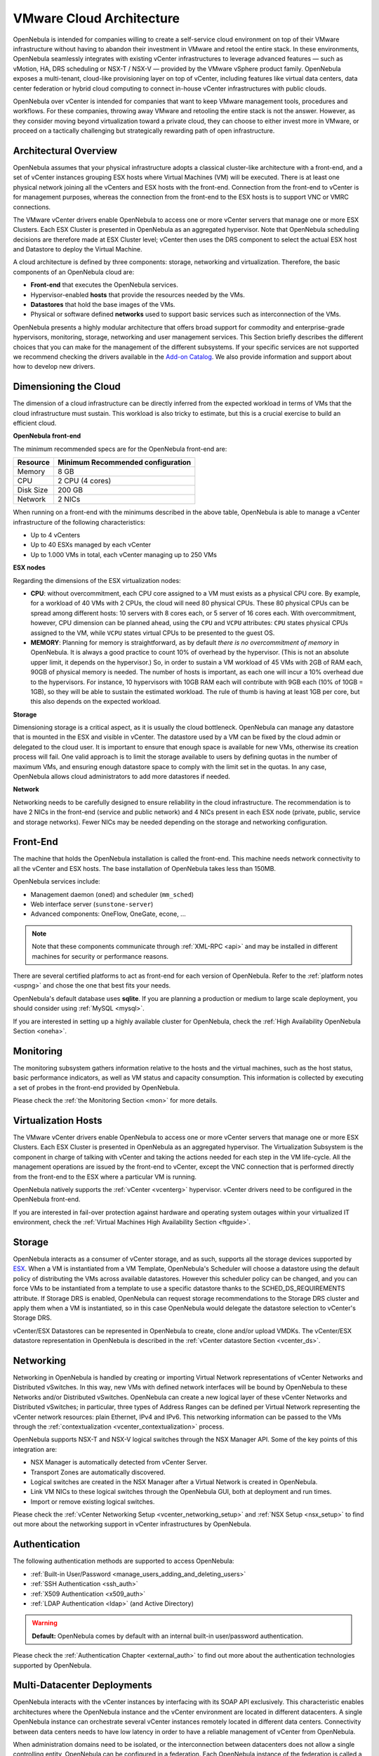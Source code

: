 .. _vmware_cloud_architecture:

================================================================================
VMware Cloud Architecture
================================================================================

OpenNebula is intended for companies willing to create a self-service cloud environment on top of their VMware infrastructure without having to abandon their investment in VMware and retool the entire stack. In these environments, OpenNebula seamlessly integrates with existing vCenter infrastructures to leverage advanced features — such as vMotion, HA, DRS scheduling or NSX-T / NSX-V — provided by the VMware vSphere product family. OpenNebula exposes a multi-tenant, cloud-like provisioning layer on top of vCenter, including features like virtual data centers, data center federation or hybrid cloud computing to connect in-house vCenter infrastructures with public clouds.

OpenNebula over vCenter is intended for companies that want to keep VMware management tools, procedures and workflows. For these companies, throwing away VMware and retooling the entire stack is not the answer. However, as they consider moving beyond virtualization toward a private cloud, they can choose to either invest more in VMware, or proceed on a tactically challenging but strategically rewarding path of open infrastructure.

Architectural Overview
================================================================================

OpenNebula assumes that your physical infrastructure adopts a classical cluster-like architecture with a front-end, and a set of vCenter instances grouping ESX hosts where Virtual Machines (VM) will be executed. There is at least one physical network joining all the vCenters and ESX hosts with the front-end. Connection from the front-end to vCenter is for management purposes, whereas the connection from the front-end to the ESX hosts is to support VNC or VMRC connections.

The VMware vCenter drivers enable OpenNebula to access one or more vCenter servers that manage one or more ESX Clusters. Each ESX Cluster is presented in OpenNebula as an aggregated hypervisor. Note that OpenNebula scheduling decisions are therefore made at ESX Cluster level; vCenter then uses the DRS component to select the actual ESX host and Datastore to deploy the Virtual Machine.

.. image:: /images/one_vcenter_high.png
    :width: 90%
    :align: center

A cloud architecture is defined by three components: storage, networking and virtualization. Therefore, the basic components of an OpenNebula cloud are:

-  **Front-end** that executes the OpenNebula services.
-  Hypervisor-enabled **hosts** that provide the resources needed by the VMs.
-  **Datastores** that hold the base images of the VMs.
-  Physical or software defined **networks** used to support basic services such as interconnection of the VMs.

OpenNebula presents a highly modular architecture that offers broad support for commodity and enterprise-grade hypervisors, monitoring, storage, networking and user management services. This Section briefly describes the different choices that you can make for the management of the different subsystems. If your specific services are not supported we recommend checking the drivers available in the `Add-on Catalog <https://github.com/OpenNebula/one/wiki/Add_ons-Catalog>`__. We also provide information and support about how to develop new drivers.

Dimensioning the Cloud
================================================================================

The dimension of a cloud infrastructure can be directly inferred from the expected workload in terms of VMs that the cloud infrastructure must sustain. This workload is also tricky to estimate, but this is a crucial exercise to build an efficient cloud.

**OpenNebula front-end**

The minimum recommended specs are for the OpenNebula front-end are:

+-----------+-----------------------------------+
|  Resource | Minimum Recommended configuration |
+===========+===================================+
| Memory    | 8 GB                              |
+-----------+-----------------------------------+
| CPU       | 2 CPU (4 cores)                   |
+-----------+-----------------------------------+
| Disk Size | 200 GB                            |
+-----------+-----------------------------------+
| Network   | 2 NICs                            |
+-----------+-----------------------------------+

When running on a front-end with the minimums described in the above table, OpenNebula is able to manage a vCenter infrastructure of the following characteristics:

- Up to 4 vCenters
- Up to 40 ESXs managed by each vCenter
- Up to 1.000 VMs in total, each vCenter managing up to 250 VMs

**ESX nodes**

Regarding the dimensions of the ESX virtualization nodes:

- **CPU**: without overcommitment, each CPU core assigned to a VM must exists as a physical CPU core. By example, for a workload of 40 VMs with 2 CPUs, the cloud will need 80 physical CPUs. These 80 physical CPUs can be spread among different hosts: 10 servers with 8 cores each, or 5 server of 16 cores each. With overcommitment, however, CPU dimension can be planned ahead, using the ``CPU`` and ``VCPU`` attributes: ``CPU`` states physical CPUs assigned to the VM, while ``VCPU`` states virtual CPUs to be presented to the guest OS.

- **MEMORY**: Planning for memory is straightforward, as by default *there is no overcommitment of memory* in OpenNebula. It is always a good practice to count 10% of overhead by the hypervisor. (This is not an absolute upper limit, it depends on the hypervisor.) So, in order to sustain a VM workload of 45 VMs with 2GB of RAM each, 90GB of physical memory is needed. The number of hosts is important, as each one will incur a 10% overhead due to the hypervisors. For instance, 10 hypervisors with 10GB RAM each will contribute with 9GB each (10% of 10GB = 1GB), so they will be able to sustain the estimated workload. The rule of thumb is having at least 1GB per core, but this also depends on the expected workload.

**Storage**

Dimensioning storage is a critical aspect, as it is usually the cloud bottleneck. OpenNebula can manage any datastore that is mounted in the ESX and visible in vCenter. The datastore used by a VM can be fixed by the cloud admin or delegated to the cloud user. It is important to ensure that enough space is available for new VMs, otherwise its creation process will fail. One valid approach is to limit the storage available to users by defining quotas in the number of maximum VMs, and ensuring enough datastore space to comply with the limit set in the quotas. In any case, OpenNebula allows cloud administrators to add more datastores if needed.

**Network**

Networking needs to be carefully designed to ensure reliability in the cloud infrastructure. The recommendation is to have 2 NICs in the front-end (service and public network) and 4 NICs present in each ESX node (private, public, service and storage networks). Fewer NICs may be needed depending on the storage and networking configuration.

Front-End
================================================================================

The machine that holds the OpenNebula installation is called the front-end. This machine needs network connectivity to all the vCenter and ESX hosts. The base installation of OpenNebula takes less than 150MB.

OpenNebula services include:

-  Management daemon (``oned``) and scheduler (``mm_sched``)
-  Web interface server (``sunstone-server``)
-  Advanced components: OneFlow, OneGate, econe, ...

.. note:: Note that these components communicate through :ref:`XML-RPC <api>` and may be installed in different machines for security or performance reasons.

There are several certified platforms to act as front-end for each version of OpenNebula. Refer to the :ref:`platform notes <uspng>` and chose the one that best fits your needs.

OpenNebula's default database uses **sqlite**. If you are planning a production or medium to large scale deployment, you should consider using :ref:`MySQL <mysql>`.

If you are interested in setting up a highly available cluster for OpenNebula, check the :ref:`High Availability OpenNebula Section <oneha>`.

Monitoring
================================================================================

The monitoring subsystem gathers information relative to the hosts and the virtual machines, such as the host status, basic performance indicators, as well as VM status and capacity consumption. This information is collected by executing a set of probes in the front-end provided by OpenNebula.

Please check the :ref:`the Monitoring Section <mon>` for more details.

Virtualization Hosts
================================================================================

The VMware vCenter drivers enable OpenNebula to access one or more vCenter servers that manage one or more ESX Clusters. Each ESX Cluster is presented in OpenNebula as an aggregated hypervisor. The Virtualization Subsystem is the component in charge of talking with vCenter and taking the actions needed for each step in the VM life-cycle. All the management operations are issued by the front-end to vCenter, except the VNC connection that is performed directly from the front-end to the ESX where a particular VM is running.

OpenNebula natively supports the :ref:`vCenter <vcenterg>` hypervisor. vCenter drivers need to be configured in the OpenNebula front-end.

If you are interested in fail-over protection against hardware and operating system outages within your virtualized IT environment, check the :ref:`Virtual Machines High Availability Section <ftguide>`.

Storage
================================================================================

OpenNebula interacts as a consumer of vCenter storage, and as such, supports all the storage devices supported by `ESX <http://www.vmware.com/resources/compatibility/search.php?action=base&deviceCategory=san>`__. When a VM is instantiated from a VM Template, OpenNebula's Scheduler will choose a datastore using the default policy of distributing the VMs across available datastores. However this scheduler policy can be changed, and you can force VMs to be instantiated from a template to use a specific datastore thanks to the SCHED_DS_REQUIREMENTS attribute. If Storage DRS is enabled, OpenNebula can request storage recommendations to the Storage DRS cluster and apply them when a VM is instantiated, so in this case OpenNebula would delegate the datastore selection to vCenter's Storage DRS.

vCenter/ESX Datastores can be represented in OpenNebula to create, clone and/or upload VMDKs. The vCenter/ESX datastore representation in OpenNebula is described in the :ref:`vCenter datastore Section <vcenter_ds>`.

Networking
================================================================================

Networking in OpenNebula is handled by creating or importing Virtual Network representations of vCenter Networks and Distributed vSwitches. In this way, new VMs with defined network interfaces will be bound by OpenNebula to these Networks and/or Distributed vSwitches. OpenNebula can create a new logical layer of these vCenter Networks and Distributed vSwitches; in particular, three types of Address Ranges can be defined per Virtual Network representing the vCenter network resources: plain Ethernet, IPv4 and IPv6. This networking information can be passed to the VMs through the :ref:`contextualization <vcenter_contextualization>` process.

OpenNebula supports NSX-T and NSX-V logical switches through the NSX Manager API. Some of the key points of this integration are:

-  NSX Manager is automatically detected from vCenter Server. 
-  Transport Zones are automatically discovered.
-  Logical switches are created in the NSX Manager after a Virtual Network is created in OpenNebula.
-  Link VM NICs to these logical switches through the OpenNebula GUI, both at deployment and run times.
-  Import or remove existing logical switches.

Please check the :ref:`vCenter Networking Setup <vcenter_networking_setup>` and :ref:`NSX Setup <nsx_setup>` to find out more about the networking support in vCenter infrastructures by OpenNebula.

Authentication
================================================================================

The following authentication methods are supported to access OpenNebula:

-  :ref:`Built-in User/Password <manage_users_adding_and_deleting_users>`
-  :ref:`SSH Authentication <ssh_auth>`
-  :ref:`X509 Authentication <x509_auth>`
-  :ref:`LDAP Authentication <ldap>` (and Active Directory)

.. warning:: **Default:** OpenNebula comes by default with an internal built-in user/password authentication.

Please check the :ref:`Authentication Chapter <external_auth>` to find out more about the authentication technologies supported by OpenNebula.

Multi-Datacenter Deployments
================================================================================

OpenNebula interacts with the vCenter instances by interfacing with its SOAP API exclusively. This characteristic enables architectures where the OpenNebula instance and the vCenter environment are located in different datacenters. A single OpenNebula instance can orchestrate several vCenter instances remotely located in different data centers. Connectivity between data centers needs to have low latency in order to have a reliable management of vCenter from OpenNebula.

.. image:: /images/vcenter_remote_dc.png
    :width: 90%
    :align: center

When administration domains need to be isolated, or the interconnection between datacenters does not allow a single controlling entity, OpenNebula can be configured in a federation. Each OpenNebula instance of the federation is called a Zone, one of them configured as master and the others as slaves. An OpenNebula federation is a tightly coupled integration; all the instances will share the same user accounts, groups, and permissions configuration. Federation allows end users to consume resources allocated by the federation administrators regardless of their geographic location. The integration is seamless, meaning that a user logged into the Sunstone web interface of a Zone will not have to log out and enter the address of another Zone. Sunstone allows to change the active Zone at any time, and it will automatically redirect the requests to the right OpenNebula at the target Zone. For more information, check the :ref:`Federation Section <federation_section>`.

.. image:: /images/vcenter_multi_dc.png
    :width: 90%
    :align: center

Advanced Components
================================================================================

Once you have an OpenNebula cloud up and running, you can install the following advanced components:

-  :ref:`Multi-VM Applications and Auto-scaling <oneapps_overview>`: OneFlow allows users and administrators to define, execute and manage services composed of interconnected Virtual Machines with deployment dependencies between them. Each group of Virtual Machines is deployed and managed as a single entity, and is completely integrated with the advanced OpenNebula user and group management.
-  :ref:`Cloud Bursting <introh>`: Cloud bursting is a model in which the local resources of a Private Cloud are combined with resources from remote Cloud providers. Such support for cloud bursting enables highly scalable hosting environments.
-  :ref:`Public Cloud <introc>`: Cloud interfaces can be added to your Private Cloud if you want to provide partners or external users with access to your infrastructure, or to sell your overcapacity. The following interfaces provide a simple and remote management of cloud (virtual) resources at a high abstraction level: :ref:`Amazon EC2 and EBS APIs <ec2qcg>`.
-  :ref:`Application Insight <onegate_overview>`: OneGate allows Virtual Machine guests to push monitoring information to OpenNebula. Users and administrators can use it to gather metrics, detect problems in their applications, and trigger OneFlow auto-scaling rules.
